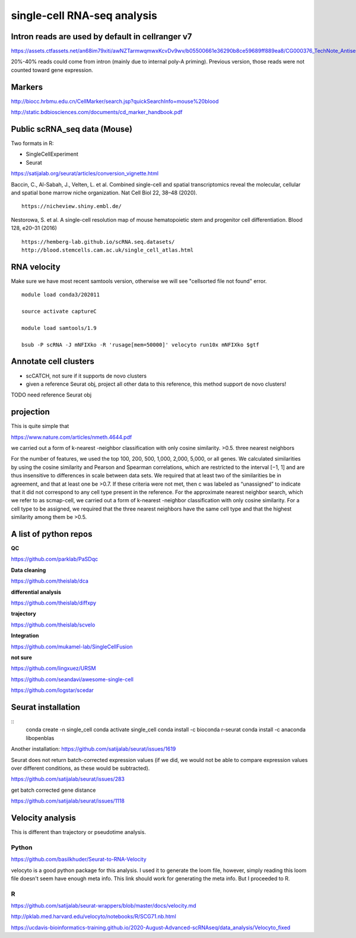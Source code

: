 single-cell RNA-seq analysis
============================



Intron reads are used by default in cellranger v7
^^^^^^^^^^^^^^^

https://assets.ctfassets.net/an68im79xiti/awNZTarmwqmwxKcvDv9wv/b05500661e36290b8ce59689ff889ea8/CG000376_TechNote_Antisense_Intronic_Reads_SingleCellGeneExpression_RevA.pdf

20%-40% reads could come from intron (mainly due to internal poly-A priming). Previous version, those reads were not counted toward gene expression. 


Markers
^^^^^^^


http://biocc.hrbmu.edu.cn/CellMarker/search.jsp?quickSearchInfo=mouse%20blood

http://static.bdbiosciences.com/documents/cd_marker_handbook.pdf


Public scRNA_seq data (Mouse)
^^^^^^^^^^^^^^^^^^^^^



Two formats in R:

- SingleCellExperiment

- Seurat

https://satijalab.org/seurat/articles/conversion_vignette.html

Baccin, C., Al-Sabah, J., Velten, L. et al. Combined single-cell and spatial transcriptomics reveal the molecular, cellular and spatial bone marrow niche organization. Nat Cell Biol 22, 38–48 (2020).

::

	https://nicheview.shiny.embl.de/


.. image:: https://media.springernature.com/full/springer-static/image/art%3A10.1038%2Fs41556-019-0439-6/MediaObjects/41556_2019_439_Fig1_HTML.png



Nestorowa, S. et al. A single-cell resolution map of mouse hematopoietic stem and progenitor cell differentiation. Blood 128, e20–31 (2016)

::

	https://hemberg-lab.github.io/scRNA.seq.datasets/
	http://blood.stemcells.cam.ac.uk/single_cell_atlas.html


RNA velocity
^^^^^^^^^^^^

Make sure we have most recent samtools version, otherwise we will see "cellsorted file not found" error.

::

	module load conda3/202011

	source activate captureC

	module load samtools/1.9

	bsub -P scRNA -J mNFIXko -R 'rusage[mem=50000]' velocyto run10x mNFIXko $gtf


Annotate cell clusters
^^^^^^

- scCATCH, not sure if it supports de novo clusters

- given a reference Seurat obj, project all other data to this reference, this method support de novo clusters!

TODO need reference Seurat obj


projection
^^^^^^^^^^

This is quite simple that 

https://www.nature.com/articles/nmeth.4644.pdf

we carried out a form of k-nearest
-neighbor classification with only cosine similarity. >0.5. three nearest neighbors


For the
number of features, we used the top 100, 200, 500, 1,000, 2,000,
5,000, or all genes. We calculated similarities by using the cosine
similarity and Pearson and Spearman correlations, which are
restricted to the interval [−1, 1] and are thus insensitive to differences in scale between data sets. We required that at least two
of the similarities be in agreement, and that at least one be >0.7.
If these criteria were not met, then c was labeled as “unassigned”
to indicate that it did not correspond to any cell type present
in the reference. For the approximate nearest neighbor search,
which we refer to as scmap-cell, we carried out a form of k-nearest
-neighbor classification with only cosine similarity. For a cell type
to be assigned, we required that the three nearest neighbors have
the same cell type and that the highest similarity among them
be >0.5.


A list of python repos
^^^^^^^^^^^^^^^^^^^^^^

**QC**

https://github.com/parklab/PaSDqc

**Data cleaning**

https://github.com/theislab/dca


**differential analysis**

https://github.com/theislab/diffxpy

**trajectory**

https://github.com/theislab/scvelo


**Integration**

https://github.com/mukamel-lab/SingleCellFusion

**not sure**

https://github.com/lingxuez/URSM

https://github.com/seandavi/awesome-single-cell

https://github.com/logstar/scedar



Seurat installation
^^^^^^^^^^^^^

::
	conda create -n single_cell
	conda activate single_cell
	conda install -c bioconda r-seurat
	conda install -c anaconda libopenblas


Another installation: https://github.com/satijalab/seurat/issues/1619

Seurat does not return batch-corrected expression values (if we did, we would not be able to compare expression values over different conditions, as these would be subtracted).

https://github.com/satijalab/seurat/issues/283


get batch corrected gene distance

https://github.com/satijalab/seurat/issues/1118



Velocity analysis
^^^^^^^^^^^^^^^

This is different than trajectory or pseudotime analysis.

Python
-----

https://github.com/basilkhuder/Seurat-to-RNA-Velocity

velocyto is a good python package for this analysis. I used it to generate the loom file, however, simply reading this loom file doesn't seem have enough meta info. This link should work for generating the meta info. But I proceeded to R. 


R
----

https://github.com/satijalab/seurat-wrappers/blob/master/docs/velocity.md

http://pklab.med.harvard.edu/velocyto/notebooks/R/SCG71.nb.html

https://ucdavis-bioinformatics-training.github.io/2020-August-Advanced-scRNAseq/data_analysis/Velocyto_fixed
